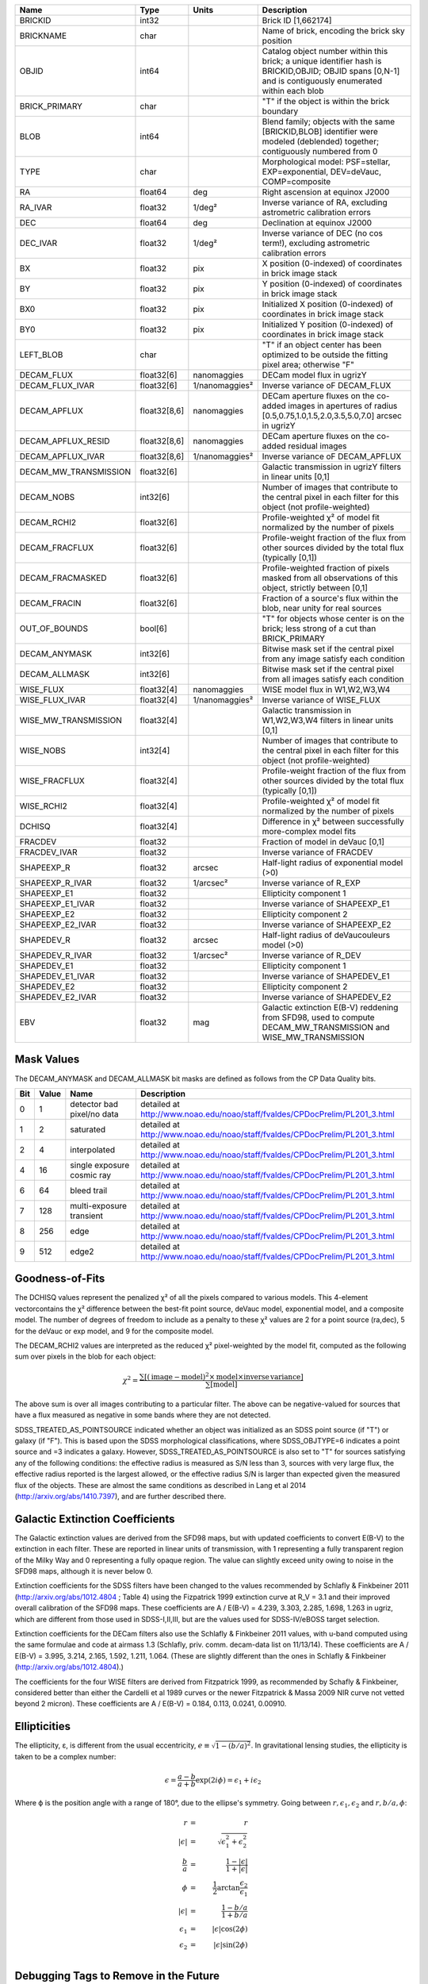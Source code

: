 .. title: Tractor Catalog Format
.. slug: catalogs
.. tags: mathjax
.. description:

.. |chi|      unicode:: U+003C7 .. GREEK SMALL LETTER CHI
.. |sup2|   unicode:: U+000B2 .. SUPERSCRIPT TWO
.. |epsilon|  unicode:: U+003B5 .. GREEK SMALL LETTER EPSILON
.. |phi|      unicode:: U+003D5 .. GREEK PHI SYMBOL
.. |deg|    unicode:: U+000B0 .. DEGREE SIGN


=========================== ============ ===================== ===============================================
Name                        Type         Units                 Description
=========================== ============ ===================== ===============================================
BRICKID                     int32                              Brick ID [1,662174]
BRICKNAME                   char                               Name of brick, encoding the brick sky position
OBJID                       int64                              Catalog object number within this brick; a unique identifier hash is BRICKID,OBJID;  OBJID spans [0,N-1] and is contiguously enumerated within each blob
BRICK_PRIMARY               char                               "T" if the object is within the brick boundary
BLOB                        int64                              Blend family; objects with the same [BRICKID,BLOB] identifier were modeled (deblended) together; contiguously numbered from 0
TYPE                        char                               Morphological model: PSF=stellar, EXP=exponential, DEV=deVauc, COMP=composite
RA                          float64      deg                   Right ascension at equinox J2000
RA_IVAR                     float32      1/deg\ |sup2|         Inverse variance of RA, excluding astrometric calibration errors
DEC                         float64      deg                   Declination at equinox J2000
DEC_IVAR                    float32      1/deg\ |sup2|         Inverse variance of DEC (no cos term!), excluding astrometric calibration errors
BX                          float32      pix                   X position (0-indexed) of coordinates in brick image stack
BY                          float32      pix                   Y position (0-indexed) of coordinates in brick image stack
BX0                         float32      pix                   Initialized X position (0-indexed) of coordinates in brick image stack
BY0                         float32      pix                   Initialized Y position (0-indexed) of coordinates in brick image stack
LEFT_BLOB                   char                               "T" if an object center has been optimized to be outside the fitting pixel area; otherwise "F"
DECAM_FLUX                  float32[6]   nanomaggies           DECam model flux in ugrizY
DECAM_FLUX_IVAR             float32[6]   1/nanomaggies\ |sup2| Inverse variance oF DECAM_FLUX
DECAM_APFLUX                float32[8,6] nanomaggies           DECam aperture fluxes on the co-added images in apertures of radius  [0.5,0.75,1.0,1.5,2.0,3.5,5.0,7.0] arcsec in ugrizY
DECAM_APFLUX_RESID          float32[8,6] nanomaggies           DECam aperture fluxes on the co-added residual images
DECAM_APFLUX_IVAR           float32[8,6] 1/nanomaggies\ |sup2| Inverse variance oF DECAM_APFLUX
DECAM_MW_TRANSMISSION       float32[6]                         Galactic transmission in ugrizY filters in linear units [0,1]
DECAM_NOBS                  int32[6]                           Number of images that contribute to the central pixel in each filter for this object (not profile-weighted)
DECAM_RCHI2                 float32[6]                         Profile-weighted |chi|\ |sup2| of model fit normalized by the number of pixels
DECAM_FRACFLUX              float32[6]                         Profile-weight fraction of the flux from other sources divided by the total flux (typically [0,1])
DECAM_FRACMASKED            float32[6]                         Profile-weighted fraction of pixels masked from all observations of this object, strictly between [0,1]
DECAM_FRACIN                float32[6]                         Fraction of a source's flux within the blob, near unity for real sources
OUT_OF_BOUNDS               bool[6]                            "T" for objects whose center is on the brick; less strong of a cut than BRICK_PRIMARY
DECAM_ANYMASK               int32[6]                           Bitwise mask set if the central pixel from any image satisfy each condition
DECAM_ALLMASK               int32[6]                           Bitwise mask set if the central pixel from all images satisfy each condition
WISE_FLUX                   float32[4]   nanomaggies           WISE model flux in W1,W2,W3,W4
WISE_FLUX_IVAR              float32[4]   1/nanomaggies\ |sup2| Inverse variance of WISE_FLUX
WISE_MW_TRANSMISSION        float32[4]                         Galactic transmission in W1,W2,W3,W4 filters in linear units [0,1]
WISE_NOBS                   int32[4]                           Number of images that contribute to the central pixel in each filter for this object (not profile-weighted)
WISE_FRACFLUX               float32[4]                         Profile-weight fraction of the flux from other sources divided by the total flux (typically [0,1])
WISE_RCHI2                  float32[4]                         Profile-weighted |chi|\ |sup2| of model fit normalized by the number of pixels
DCHISQ                      float32[4]                         Difference in |chi|\ |sup2| between successfully more-complex model fits
FRACDEV                     float32                            Fraction of model in deVauc [0,1]
FRACDEV_IVAR                float32                            Inverse variance of FRACDEV
SHAPEEXP_R                  float32      arcsec                Half-light radius of exponential model (>0)
SHAPEEXP_R_IVAR             float32      1/arcsec\ |sup2|      Inverse variance of R_EXP
SHAPEEXP_E1                 float32                            Ellipticity component 1
SHAPEEXP_E1_IVAR            float32                            Inverse variance of SHAPEEXP_E1
SHAPEEXP_E2                 float32                            Ellipticity component 2
SHAPEEXP_E2_IVAR            float32                            Inverse variance of SHAPEEXP_E2
SHAPEDEV_R                  float32      arcsec                Half-light radius of deVaucouleurs model (>0)
SHAPEDEV_R_IVAR             float32      1/arcsec\ |sup2|      Inverse variance of R_DEV
SHAPEDEV_E1                 float32                            Ellipticity component 1
SHAPEDEV_E1_IVAR            float32                            Inverse variance of SHAPEDEV_E1
SHAPEDEV_E2                 float32                            Ellipticity component 2
SHAPEDEV_E2_IVAR            float32                            Inverse variance of SHAPEDEV_E2
EBV                         float32      mag                   Galactic extinction E(B-V) reddening from SFD98, used to compute DECAM_MW_TRANSMISSION and WISE_MW_TRANSMISSION
=========================== ============ ===================== ===============================================

Mask Values
===========

The DECAM_ANYMASK and DECAM_ALLMASK bit masks are defined as follows
from the CP Data Quality bits.

=== ===== =========================== ==================================================
Bit Value Name                        Description
=== ===== =========================== ==================================================
  0     1 detector bad pixel/no data  detailed at http://www.noao.edu/noao/staff/fvaldes/CPDocPrelim/PL201_3.html
  1     2 saturated                   detailed at http://www.noao.edu/noao/staff/fvaldes/CPDocPrelim/PL201_3.html
  2     4 interpolated                detailed at http://www.noao.edu/noao/staff/fvaldes/CPDocPrelim/PL201_3.html
  4    16 single exposure cosmic ray  detailed at http://www.noao.edu/noao/staff/fvaldes/CPDocPrelim/PL201_3.html
  6    64 bleed trail                 detailed at http://www.noao.edu/noao/staff/fvaldes/CPDocPrelim/PL201_3.html
  7   128 multi-exposure transient    detailed at http://www.noao.edu/noao/staff/fvaldes/CPDocPrelim/PL201_3.html
  8   256 edge                        detailed at http://www.noao.edu/noao/staff/fvaldes/CPDocPrelim/PL201_3.html
  9   512 edge2                       detailed at http://www.noao.edu/noao/staff/fvaldes/CPDocPrelim/PL201_3.html
=== ===== =========================== ==================================================


Goodness-of-Fits
================

The DCHISQ values represent the penalized |chi|\ |sup2| of all the pixels compared to
various models.  This 4-element vectorcontains the |chi|\ |sup2| difference between
the best-fit point source, deVauc model, exponential model, and a composite model.
The number of degrees of freedom to include as a penalty to these |chi|\ |sup2| values
are 2 for a point source (ra,dec), 5 for the deVauc or exp model, and 9 for the composite model.

The DECAM_RCHI2 values are interpreted as the reduced |chi|\ |sup2| pixel-weighted by the model fit,
computed as the following sum over pixels in the blob for each object:

.. math::
    \chi^2 = \frac{\sum \left[ \left(\mathrm{image} - \mathrm{model}\right)^2 \times \mathrm{model} \times \mathrm{inverse\, variance}\right]}{\sum \left[ \mathrm{model} \right]}

The above sum is over all images contributing to a particular filter.
The above can be negative-valued for sources that have a flux measured as negative in some bands
where they are not detected.

SDSS_TREATED_AS_POINTSOURCE indicated whether an object was initialized as an SDSS point source
(if "T") or galaxy (if "F").  This is based upon the SDSS morphological classifications, where SDSS_OBJTYPE=6
indicates a point source and =3 indicates a galaxy.  However, SDSS_TREATED_AS_POINTSOURCE is also set
to "T" for sources satisfying any of the following conditions: the effective radius is measured as S/N less than 3,
sources with very large flux, the effective radius reported is the largest allowed, or the effective radius S/N is
larger than expected given the measured flux of the objects.  These are almost the same conditions as
described in Lang et al 2014 (http://arxiv.org/abs/1410.7397), and are further described there.

Galactic Extinction Coefficients
================================

The Galactic extinction values are derived from the SFD98 maps, but with updated coefficients to
convert E(B-V) to the extinction in each filter.  These are reported in linear units of transmission,
with 1 representing a fully transparent region of the Milky Way and 0 representing a fully opaque region.
The value can slightly exceed unity owing to noise in the SFD98 maps, although it is never below 0.

Extinction coefficients for the SDSS filters have been changed to the values recommended
by Schlafly & Finkbeiner 2011 (http://arxiv.org/abs/1012.4804 ; Table 4) using the Fizpatrick 1999
extinction curve at R_V = 3.1 and their improved overall calibration of the SFD98 maps.
These coefficients are A / E(B-V) = 4.239,  3.303,  2.285,  1.698,  1.263 in ugriz,
which are different from those used in SDSS-I,II,III, but are the values used for SDSS-IV/eBOSS target selection.

Extinction coefficients for the DECam filters also use the Schlafly & Finkbeiner 2011 values,
with u-band computed using the same formulae and code at airmass 1.3 (Schlafly, priv. comm. decam-data list on 11/13/14).
These coefficients are A / E(B-V) = 3.995, 3.214, 2.165, 1.592, 1.211, 1.064.
(These are slightly different than the ones in Schlafly & Finkbeiner (http://arxiv.org/abs/1012.4804).)

The coefficients for the four WISE filters are derived from Fitzpatrick 1999, as recommended by Schafly & Finkbeiner,
considered better than either the Cardelli et al 1989 curves or the newer Fitzpatrick & Massa 2009 NIR curve not vetted beyond 2 micron).
These coefficients are A / E(B-V) = 0.184,  0.113, 0.0241, 0.00910.

Ellipticities
=============

The ellipticity, |epsilon|, is different from the usual
eccentricity, :math:`e \equiv \sqrt{1 - (b/a)^2}`.  In gravitational lensing
studies, the ellipticity is taken to be a complex number:

.. math::

    \epsilon = \frac{a-b}{a+b} \exp( 2i\phi ) = \epsilon_1 + i \epsilon_2

Where |phi| is the position angle with a range of 180\ |deg|, due to the
ellipse's symmetry. Going between :math:`r, \epsilon_1, \epsilon_2`
and :math:`r, b/a, \phi`:

.. math::

    r           & = & r \\
    |\epsilon|  & = & \sqrt{\epsilon_1^2 + \epsilon_2^2} \\
    \frac{b}{a} & = & \frac{1 - |\epsilon|}{1 + |\epsilon|} \\
    \phi        & = & \frac{1}{2} \arctan \frac{\epsilon_2}{\epsilon_1} \\
    |\epsilon|  & = & \frac{1 - b/a}{1 + b/a} \\
    \epsilon_1  & = & |\epsilon| \cos(2 \phi) \\
    \epsilon_2  & = & |\epsilon| \sin(2 \phi) \\


Debugging Tags to Remove in the Future
======================================

The following are from the SDSS DR13 catalogs, to be released in 2015
as the SDSS-IV/eBOSS target selection catalogs.

=========================== ============ ===================== ===============================================
Name                        Type         Units                 Description
=========================== ============ ===================== ===============================================
SDSS_RUN                    int32                              http://data.sdss3.org/datamodel/files/BOSS_PHOTOOBJ/RERUN/RUN/CAMCOL/photoObj.html
SDSS_CAMCOL                 byte
SDSS_FIELD                  int32
SDSS_ID                     int32
SDSS_OBJID                  int64
SDSS_PARENT                 int32
SDSS_NCHILD                 int32
SDSS_OBJC_TYPE              int64
SDSS_OBJC_FLAGS             int64
SDSS_OBJC_FLAGS2            int64
SDSS_FLAGS                  int64[5]
SDSS_FLAGS2                 int64[5]
SDSS_TAI                    float64[5]
SDSS_RA                     float64
SDSS_DEC                    float64
SDSS_PSF_FWHM               float32[5]
SDSS_MJD                    int64
SDSS_THETA_DEV              float32[5]
SDSS_THETA_DEVERR           float32[5]
SDSS_AB_DEV                 float32[5]
SDSS_AB_DEVERR              float32[5]
SDSS_THETA_EXP              float32[5]
SDSS_THETA_EXPERR           float32[5]
SDSS_AB_EXP                 float32[5]
SDSS_AB_EXPERR              float32[5]
SDSS_FRACDEV                float32[5]
SDSS_PHI_DEV_DEG            float32[5]
SDSS_PHI_EXP_DEG            float32[5]
SDSS_PSFFLUX                float32[5]
SDSS_PSFFLUX_IVAR           float32[5]
SDSS_CMODELFLUX             float32[5]
SDSS_CMODELFLUX_IVAR        float32[5]
SDSS_MODELFLUX              float32[5]
SDSS_MODELFLUX_IVAR         float32[5]
SDSS_DEVFLUX                float32[5]
SDSS_DEVFLUX_IVAR           float32[5]
SDSS_EXPFLUX                float32[5]
SDSS_EXPFLUX_IVAR           float32[5]
SDSS_EXTINCTION             float32[5]
SDSS_CALIB_STATUS           int64[5]
SDSS_RESOLVE_STATUS         int64
=========================== ============ ===================== ===============================================
